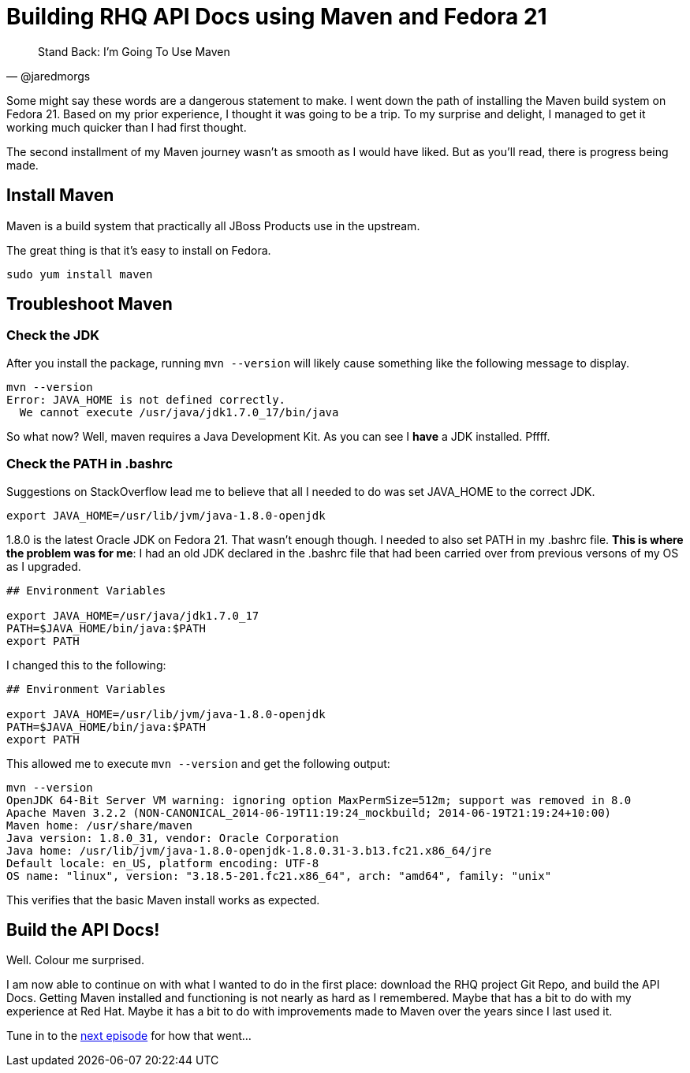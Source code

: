 
= Building RHQ API Docs using Maven and Fedora 21
:hp-tags: Apache Maven, Fedora 21, .bashrc, JAVA_HOME
:published_at: 2015-02-16


[quote, @jaredmorgs]
____
Stand Back: I'm Going To Use Maven
____

Some might say these words are a dangerous statement to make.  I went down the path of installing the Maven build system on Fedora 21. Based on my prior experience, I thought it was going to be a trip. To my surprise and delight, I managed to get it working much quicker than I had first thought. 

The second installment of my Maven journey wasn't as smooth as I would have liked. But as you'll read, there is progress being made.

== Install Maven

Maven is a build system that practically all JBoss Products use in the upstream.

The great thing is that it's easy to install on Fedora. 

```
sudo yum install maven
```

== Troubleshoot Maven

=== Check the JDK

After you install the package, running `mvn --version` will likely cause something like the following message to display.

[source,bash]
----
mvn --version
Error: JAVA_HOME is not defined correctly.
  We cannot execute /usr/java/jdk1.7.0_17/bin/java
----

So what now? Well, maven requires a Java Development Kit. As you can see I *have* a JDK installed. Pffff.

=== Check the PATH in .bashrc

Suggestions on StackOverflow lead me to believe that all I needed to do was set JAVA_HOME to the correct JDK.

[source,bash]
----
export JAVA_HOME=/usr/lib/jvm/java-1.8.0-openjdk
----

1.8.0 is the latest Oracle JDK on Fedora 21. That wasn't enough though. I needed to also set PATH in my .bashrc file. *This is where the problem was for me*: I had an old JDK declared in the .bashrc file that had been carried over from previous versons of my OS as I upgraded.

[source,bash]
----
## Environment Variables

export JAVA_HOME=/usr/java/jdk1.7.0_17
PATH=$JAVA_HOME/bin/java:$PATH
export PATH
----

I changed this to the following:

[source,bash]
----
## Environment Variables

export JAVA_HOME=/usr/lib/jvm/java-1.8.0-openjdk
PATH=$JAVA_HOME/bin/java:$PATH
export PATH
----

This allowed me to execute `mvn --version` and get the following output:

[source,bash]
----
mvn --version
OpenJDK 64-Bit Server VM warning: ignoring option MaxPermSize=512m; support was removed in 8.0
Apache Maven 3.2.2 (NON-CANONICAL_2014-06-19T11:19:24_mockbuild; 2014-06-19T21:19:24+10:00)
Maven home: /usr/share/maven
Java version: 1.8.0_31, vendor: Oracle Corporation
Java home: /usr/lib/jvm/java-1.8.0-openjdk-1.8.0.31-3.b13.fc21.x86_64/jre
Default locale: en_US, platform encoding: UTF-8
OS name: "linux", version: "3.18.5-201.fc21.x86_64", arch: "amd64", family: "unix"
----

This verifies that the basic Maven install works as expected.

== Build the API Docs!

Well. Colour me surprised. 

I am now able to continue on with what I wanted to do in the first place: download the RHQ project Git Repo, and build the API Docs. Getting Maven installed and functioning is not nearly as hard as I remembered. Maybe that has a bit to do with my experience at Red Hat. Maybe it has a bit to do with improvements made to Maven over the years since I last used it.

Tune in to the http://jaredmorgs.github.io/2015/02/16/Build-API-Docs-for-the-RHQ-Project.html[next episode] for how that went...

